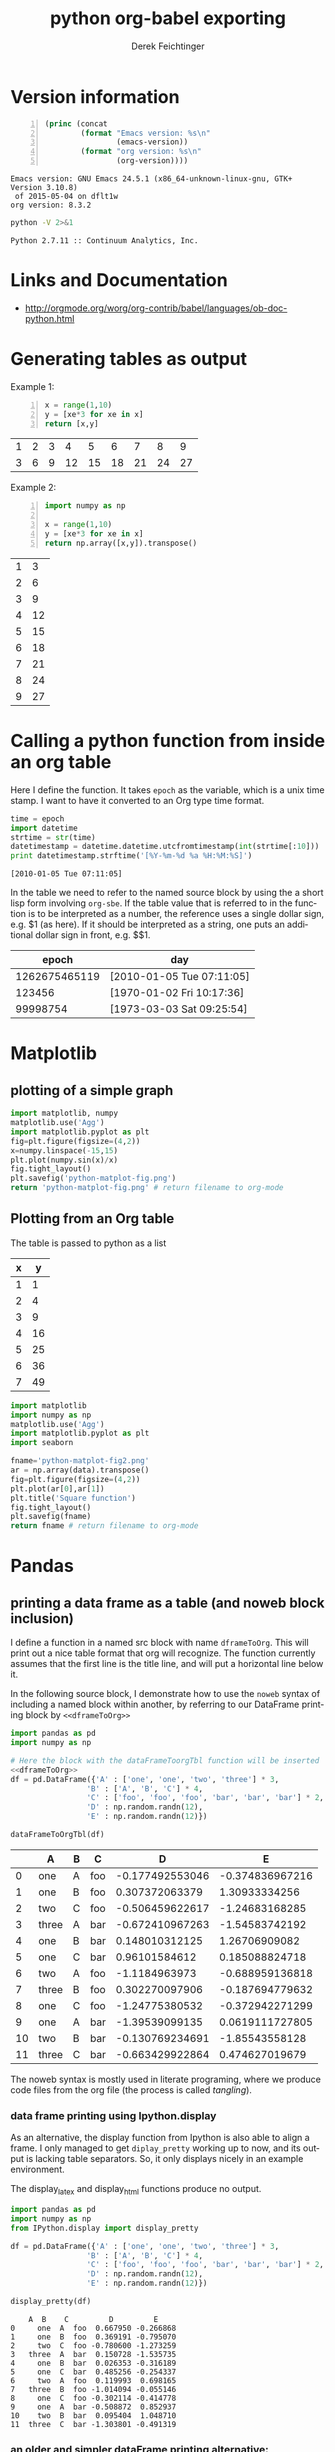 #+TITLE: python org-babel exporting
# #+DATE: <2013-07-10 Wed>
#+AUTHOR: Derek Feichtinger
#+EMAIL: derek.feichtinger@psi.ch
#+OPTIONS: ':nil *:t -:t ::t <:t H:3 \n:nil ^:t arch:headline
#+OPTIONS: author:t c:nil creator:comment d:(not LOGBOOK) date:t e:t
#+OPTIONS: email:nil f:t inline:t num:t p:nil pri:nil stat:t tags:t
#+OPTIONS: tasks:t tex:t timestamp:t toc:t todo:t |:t
# #+CREATOR: Emacs 24.3.1 (Org mode 8.0.5)
#+DESCRIPTION:
#+EXCLUDE_TAGS: noexport
#+KEYWORDS:
#+LANGUAGE: en
#+SELECT_TAGS: export
* Version information
  #+BEGIN_SRC emacs-lisp -n :exports both
        (princ (concat
                (format "Emacs version: %s\n"
                        (emacs-version))
                (format "org version: %s\n"
                        (org-version))))        
  #+END_SRC

  #+RESULTS:
  : Emacs version: GNU Emacs 24.5.1 (x86_64-unknown-linux-gnu, GTK+ Version 3.10.8)
  :  of 2015-05-04 on dflt1w
  : org version: 8.3.2

  #+BEGIN_SRC sh :results output :exports both
  python -V 2>&1
  #+END_SRC

  #+RESULTS:
  : Python 2.7.11 :: Continuum Analytics, Inc.

* Links and Documentation
  - http://orgmode.org/worg/org-contrib/babel/languages/ob-doc-python.html

* Generating tables as output

  Example 1:
  #+BEGIN_SRC python -n :exports both :results value table
    x = range(1,10)
    y = [xe*3 for xe in x]
    return [x,y]
  #+END_SRC

  #+RESULTS:
  | 1 | 2 | 3 |  4 |  5 |  6 |  7 |  8 |  9 |
  | 3 | 6 | 9 | 12 | 15 | 18 | 21 | 24 | 27 |



  Example 2:
  #+BEGIN_SRC python -n :exports both :results value table
import numpy as np

x = range(1,10)
y = [xe*3 for xe in x]
return np.array([x,y]).transpose()
  #+END_SRC

  #+RESULTS:
  | 1 |  3 |
  | 2 |  6 |
  | 3 |  9 |
  | 4 | 12 |
  | 5 | 15 |
  | 6 | 18 |
  | 7 | 21 |
  | 8 | 24 |
  | 9 | 27 |

* Calling a python function from inside an org table

  Here I define the function. It takes =epoch= as the variable, which
  is a unix time stamp. I want to have it converted to an Org type
  time format.
  
    #+NAME: epoch2day
    #+BEGIN_SRC python :results output :var epoch=1262675465119 :exports both
    time = epoch
    import datetime
    strtime = str(time)
    datetimestamp = datetime.datetime.utcfromtimestamp(int(strtime[:10]))
    print datetimestamp.strftime('[%Y-%m-%d %a %H:%M:%S]')
    #+END_SRC

    #+RESULTS: epoch2day
    : [2010-01-05 Tue 07:11:05]

  In the table we need to refer to the named source block by using the
  a short lisp form involving =org-sbe=. If the table value that is
  referred to in the function is to be interpreted as a number, the
  reference uses a single dollar sign, e.g. $1 (as here). If it should
  be interpreted as a string, one puts an additional dollar sign in
  front, e.g. $$1.
    
    
    |         epoch | day                       |
    |---------------+---------------------------|
    | 1262675465119 | [2010-01-05 Tue 07:11:05] |
    |        123456 | [1970-01-02 Fri 10:17:36] |
    |      99998754 | [1973-03-03 Sat 09:25:54] |
    #+TBLFM: $2='(org-sbe epoch2day (epoch $1))
    
* Matplotlib
** plotting of a simple graph
#+begin_src python :results file :exports both
import matplotlib, numpy
matplotlib.use('Agg')
import matplotlib.pyplot as plt
fig=plt.figure(figsize=(4,2))
x=numpy.linspace(-15,15)
plt.plot(numpy.sin(x)/x)
fig.tight_layout()
plt.savefig('python-matplot-fig.png')
return 'python-matplot-fig.png' # return filename to org-mode
#+end_src

#+RESULTS:
[[file:python-matplot-fig.png]]

** Plotting from an Org table

The table is passed to python as a list

#+TBLNAME: table1
| x |  y |
|---+----|
| 1 |  1 |
| 2 |  4 |
| 3 |  9 |
| 4 | 16 |
| 5 | 25 |
| 6 | 36 |
| 7 | 49 |
#+TBLFM: @2$2..@>$2=$1*$1::@3$1..@>$1=@-1 + 1

#+begin_src python :results file :var data=table1 :exports both
import matplotlib
import numpy as np
matplotlib.use('Agg')
import matplotlib.pyplot as plt
import seaborn

fname='python-matplot-fig2.png'
ar = np.array(data).transpose()
fig=plt.figure(figsize=(4,2))
plt.plot(ar[0],ar[1])
plt.title('Square function')
fig.tight_layout()
plt.savefig(fname)
return fname # return filename to org-mode
#+end_src

#+RESULTS:
[[file:python-matplot-fig2.png]]

* Pandas
** printing a data frame as a table (and noweb block inclusion)

   I define a function in a named src block with name =dframeToOrg=.
   This will print out a nice table format that org will recognize.
   The function currently assumes that the first line is the title
   line, and will put a horizontal line below it.
   
#+NAME: dframeToOrg
   #+BEGIN_SRC python :exports source
  def dataFrameToOrgTbl(dframe, name=None, caption=None, attr=None, index=True,
                        date_format=None, hlines=None):
      if name:
          print "#+NAME: %s" % name

      if caption:
          print "#+CAPTION: %s" % caption

      if attr:
          print "#+ATTR_LATEX: %s" % attr


      lines = '|' + dframe.to_csv(None, sep='|', line_terminator='|\n|',
                                  encoding='utf-8', index=index, date_format=date_format).rstrip("|").rstrip("\n")

      hlines_tmp=[]
      if hlines == None:
          hlines_tmp.append(1) # per default add a hl after the 1st line
      else:
          for hl in hlines:
              if hl < 0:
                  hlines_tmp.append(len(lines.split('\n')) + hl)
              else:
                  hlines_tmp.append(hl)

      for i,l in enumerate(lines.split('\n')):
          if i in hlines_tmp:
              print "|-----"
          print l
   #+END_SRC

   In the following source block, I demonstrate how to use the =noweb=
   syntax of including a named block within another, by referring to
   our DataFrame printing block by =<<dframeToOrg>>=

   #+BEGIN_SRC python :results output raw drawer :noweb yes :exports both
    import pandas as pd
    import numpy as np

    # Here the block with the dataFrameToorgTbl function will be inserted
    <<dframeToOrg>>
    df = pd.DataFrame({'A' : ['one', 'one', 'two', 'three'] * 3,
                     'B' : ['A', 'B', 'C'] * 4,
                     'C' : ['foo', 'foo', 'foo', 'bar', 'bar', 'bar'] * 2,
                     'D' : np.random.randn(12),
                     'E' : np.random.randn(12)})

    dataFrameToOrgTbl(df)
   #+END_SRC

   #+RESULTS:
   :RESULTS:
   |    | A     | B | C   |               D |               E |
   |----+-------+---+-----+-----------------+-----------------|
   |  0 | one   | A | foo | -0.177492553046 | -0.374836967216 |
   |  1 | one   | B | foo |  0.307372063379 |   1.30933334256 |
   |  2 | two   | C | foo | -0.506459622617 |  -1.24683168285 |
   |  3 | three | A | bar | -0.672410967263 |  -1.54583742192 |
   |  4 | one   | B | bar |  0.148010312125 |   1.26706909082 |
   |  5 | one   | C | bar |   0.96101584612 |  0.185088824718 |
   |  6 | two   | A | foo |   -1.1184963973 | -0.688959136818 |
   |  7 | three | B | foo |  0.302270097906 | -0.187694779632 |
   |  8 | one   | C | foo |  -1.24775380532 | -0.372942271299 |
   |  9 | one   | A | bar |  -1.39539099135 | 0.0619111727805 |
   | 10 | two   | B | bar | -0.130769234691 |  -1.85543558128 |
   | 11 | three | C | bar | -0.663429922864 |  0.474627019679 |
   :END:


   The noweb syntax is mostly used in literate programing, where
   we produce code files from the org file (the process is
   called /tangling/).

*** data frame printing using Ipython.display   
   As an alternative, the display function from Ipython is also able
   to align a frame. I only managed to get =diplay_pretty= working
   up to now, and its output is lacking table separators. So, it
   only displays nicely in an example environment.

   The display_latex and display_html functions produce no output.
   
   #+BEGIN_SRC python :results output verbatim :noweb yes :exports both
     import pandas as pd
     import numpy as np
     from IPython.display import display_pretty

     df = pd.DataFrame({'A' : ['one', 'one', 'two', 'three'] * 3,
                      'B' : ['A', 'B', 'C'] * 4,
                      'C' : ['foo', 'foo', 'foo', 'bar', 'bar', 'bar'] * 2,
                      'D' : np.random.randn(12),
                      'E' : np.random.randn(12)})

     display_pretty(df)
   #+END_SRC

   #+RESULTS:
   #+begin_example
	   A  B    C         D         E
   0     one  A  foo  0.667950 -0.266868
   1     one  B  foo  0.369191 -0.795070
   2     two  C  foo -0.780600 -1.273259
   3   three  A  bar  0.150728 -1.535735
   4     one  B  bar  0.026353 -0.316189
   5     one  C  bar  0.485256 -0.254337
   6     two  A  foo  0.119993  0.698165
   7   three  B  foo -1.014094 -0.055146
   8     one  C  foo -0.302114 -0.414778
   9     one  A  bar -0.508872  0.852937
   10    two  B  bar  0.095404  1.048710
   11  three  C  bar -1.303801 -0.491319
#+end_example
   
*** an older and simpler dataFrame printing alternative:
   In order to get a nice org table, it is necessary to pass the
   frame's contents back as a list. The column names end up as the
   first row in the table. I cut this row away by using the [1:]
   slice.

    #+BEGIN_SRC python :results value table
    import pandas as pd
    import numpy as np
    import sys

    df = pd.DataFrame({'A' : ['one', 'one', 'two', 'three'] * 3,
                     'B' : ['A', 'B', 'C'] * 4,
                     'C' : ['foo', 'foo', 'foo', 'bar', 'bar', 'bar'] * 2,
                     'D' : np.random.randn(12),
                     'E' : np.random.randn(12)})

    return(np.array(list(df.T.itertuples())).transpose()[1:])
    #df.to_csv(sys.stdout, sep='|',line_terminator='|\n')
    #return (df.to_string(col_space=5, justify='right',index=False))

    # this is a good one
    #print '|',(df.to_csv(None, sep='|', line_terminator='|\n|', encoding='utf-8'))

  #+END_SRC

  #+RESULTS:
  | one   | A | foo |   0.0938808446011 |  0.164297355457 |
  | one   | B | foo |   -0.789300199571 | -0.511961867306 |
  | two   | C | foo |     1.95021689376 | 0.0232752902683 |
  | three | A | bar |    0.510081471979 |  0.528985415096 |
  | one   | B | bar |   -0.488878857101 |   1.25402845388 |
  | one   | C | bar |   -0.184935360749 | -0.732186323506 |
  | two   | A | foo |    -1.77738274849 | -0.955535365892 |
  | three | B | foo |   -0.804053077993 |  -1.53545424683 |
  | one   | C | foo |   -0.475823420406 | -0.597569166696 |
  | one   | A | bar |   -0.122500579966 | -0.390227759637 |
  | two   | B | bar |   -0.182471796578 | -0.394139328993 |
  | three | C | bar | -0.00648778760846 | 0.0199194965102 |

** plotting a data frame (and placing a code reference)
#+TBLNAME: table2
| x |  y |
|---+----|
| 1 |  1 |
| 2 |  4 |
| 3 |  9 |
| 4 | 16 |
| 5 | 25 |
| 6 | 36 |
| 7 | 49 |
#+TBLFM: @2$2..@>$2=$1*$1::@3$1..@>$1=@-1 + 1

Here we also show how a code reference works. It can be inserted using
the *org-store-link* command while editing the src code in the dedicated
buffer:

In line [[(zcol)]] we define a new column (in this sentence you should see
the number of the respective line in the exported file)

The *-r* flag in the =BEGIN_SRC= line removes the reference string
from the source code listing in the output (else the string would have
ended up in the exported version's source code).  Regrettably the
reference is not removed when the code gets executed, so I need to
insert language specific commenting to keep the code functional.

  #+BEGIN_SRC python -n -r :results file :var data=table2 :exports both
    import matplotlib
    import matplotlib.pyplot as plt
    import pandas as pd
    import numpy as np
    matplotlib.use('Agg')
    import seaborn
    
    fname='python-matplot-fig3.png'
    df = pd.DataFrame(data)
    df.columns = ['x','y']
    df['z'] = df['x'] * 3                                             #(ref:zcol)
    
    df.plot(figsize=(4,2))
    plt.savefig(fname)
    return fname
  #+END_SRC

  #+RESULTS:
  [[file:python-matplot-fig3.png]]

** time series resampling

  Let's say we are taking measurements twice a day, every 12h.
  #+BEGIN_SRC python :results value table :exports both
import pandas as pd
import numpy as np
import matplotlib.pyplot as plt

ts = pd.date_range('2013-07-01 06:00:00', periods=20, freq='12h')
val = [x * 10.0 for x in range(len(ts))]

tdf = pd.DataFrame({'value': val}, index=ts)
# Now we put one observation as invalid
tdf.value[14] = np.NaN
# and we delete another one
#tdf = tdf.drop(tdf.index[2])
tdf = tdf.drop(tdf.index[6:8])

newdf = tdf.resample('1D', loffset='6h',how='min').rename(columns={'value': '1D_resample'})
newdf['diff'] = newdf.diff()

return pd.concat([tdf,newdf], join='inner',axis=1)

  #+END_SRC

  #+RESULTS:
  #+begin_example
  value  1D_resample  diff
  2013-07-01 06:00:00      0            0   NaN
  2013-07-02 06:00:00     20           20    20
  2013-07-03 06:00:00     40           40    20
  2013-07-05 06:00:00     80           80   NaN
  2013-07-06 06:00:00    100          100    20
  2013-07-07 06:00:00    120          120    20
  2013-07-08 06:00:00    NaN          150    30
  2013-07-09 06:00:00    160          160    10
  2013-07-10 06:00:00    180          180    20
#+end_example

* Sympy

  I define a post-wrapping function for putting the results into the desired equation environment for
  LaTeX exporting.

  #+NAME: scrWrapEquation
  #+BEGIN_SRC sh :results output :exports source :var=outp
    cat <<EOF
    \begin{equation}
    $outp
    \end{equation}
    EOF
  #+END_SRC

  The correct preview of the resulting LaTeX fragment I only get with
  the /output drawer/ results options. I tested rendering with the
  =:results latex= option, but the resulting LaTeX block is not
  rendered by the =org-toggle-latex-fragment= command (=C-c C-x C-l=).
  
  #+BEGIN_SRC python :results output drawer :exports both :post scrWrapEquation(outp=*this*)
    import sympy as sym

    x = sym.Symbol('x')
    k = sym.Symbol('k')

    print sym.latex(sym.Integral(1/x, x))
  #+END_SRC

  #+RESULTS:
  :RESULTS:
  \begin{equation}
  \int \frac{1}{x}\, dx
  \end{equation}
  :END:

  The above LaTeX equation is also rendered nicely in the HTML export.
  

  For simple in-buffer consummation, one may also want to just use the ASCII output
  #+BEGIN_SRC python :results output :exports both
    import sympy as sym
    import sys

    x = sym.Symbol('x')
    k = sym.Symbol('k')

    print sym.pretty_print(sym.Integral(1/x, x))

  #+END_SRC

  #+RESULTS:
  :   /    
  :  |     
  :  | 1   
  :  | - dx
  :  | x   
  :  |     
  : /      
  : None

  Or as an alternative, the unicode rendering.
  
  #+BEGIN_SRC python :results output :exports both
    import sympy as sym
    import sys

    import codecs
    sys.stdout = codecs.getwriter('utf8')(sys.stdout)

    x = sym.Symbol('x')
    k = sym.Symbol('k')

    print sym.pretty_print(sym.Integral(1/x, x), use_unicode=True)

  #+END_SRC

  #+RESULTS:
  : ⌠     
  : ⎮ 1   
  : ⎮ ─ dx
  : ⎮ x   
  : ⌡     
  : None

* Unicode related problems in Org Babel

  The terminal to which org babel writes output seems to be a dumb ASCII type
  terminal. If one wants to print non-ASCII characters, the characteristics of
  the output device must be defined using the =codecs= module.
  
  #+BEGIN_SRC python :results output :exports both
    # -*- coding: iso-8859-15 -*-

    # the above line is needed, so that python accepts the Umlauts
    # in the following line
    strg = u'Can we see Umlauts? äöü. And accents? éè.'

    import sys

    try:
        print strg
    except:
        print "Expected error:", sys.exc_info()[0]

    import codecs
    sys.stdout = codecs.getwriter('utf8')(sys.stdout)

    print "\nNow it works:\n", strg

  #+END_SRC

  #+RESULTS:
  : Expected error: <type 'exceptions.UnicodeEncodeError'>
  : 
  : Now it works:
  : Can we see Umlauts? äöü. And accents? éè.

  Another possibility is to change the default encoding, even
  though this seems less clean, since it requires reloading sys.
  #+BEGIN_SRC python :results output :exports both
    # -*- coding: iso-8859-15 -*-
    import sys

    strg = u'Can we see Umlauts? äöü. And accents? éè.'

    print 'default encoding is now %s' % sys.getdefaultencoding()
    try:
        print strg
    except:
        print "Expected error:", sys.exc_info()[0]

    # THESE ARE THE RELEVANT LINES
    reload(sys)  
    sys.setdefaultencoding('utf8')

    print '\ndefault encoding is now %s' % sys.getdefaultencoding()
    print "Now it works:\n", strg

  #+END_SRC

  #+RESULTS:
  : default encoding is now ascii
  : Expected error: <type 'exceptions.UnicodeEncodeError'>
  : 
  : default encoding is now utf8
  : Now it works:
  : Can we see Umlauts? äöü. And accents? éè.

  
* COMMENT Environment setup and test
  #+BEGIN_SRC python :exports both :results value
import sys
import pandas
return(sys.executable)

  #+END_SRC

  #+RESULTS:
  : /home/dfeich/py-virtualenv/notebook/bin/python

These definitions are necessary for having babel use the correct
virtual environment

Before using the anaconda python distribution I was a heavy user of python
virtualenv. I do not use this much any more, but these are the relevant
options:
- python-shell-virtualenv-path: only affects sessions via the run-python function
- org-babel-python-command: defines executable for non-session src blocks

# python-shell-virtualenv-path: "/home/dfeich/py-virtualenv/notebook"
# org-babel-python-command: "/home/dfeich/py-virtualenv/notebook/bin/python"

Local Variables:
org-confirm-babel-evaluate: nil
org-export-babel-evaluate: nil
End:


